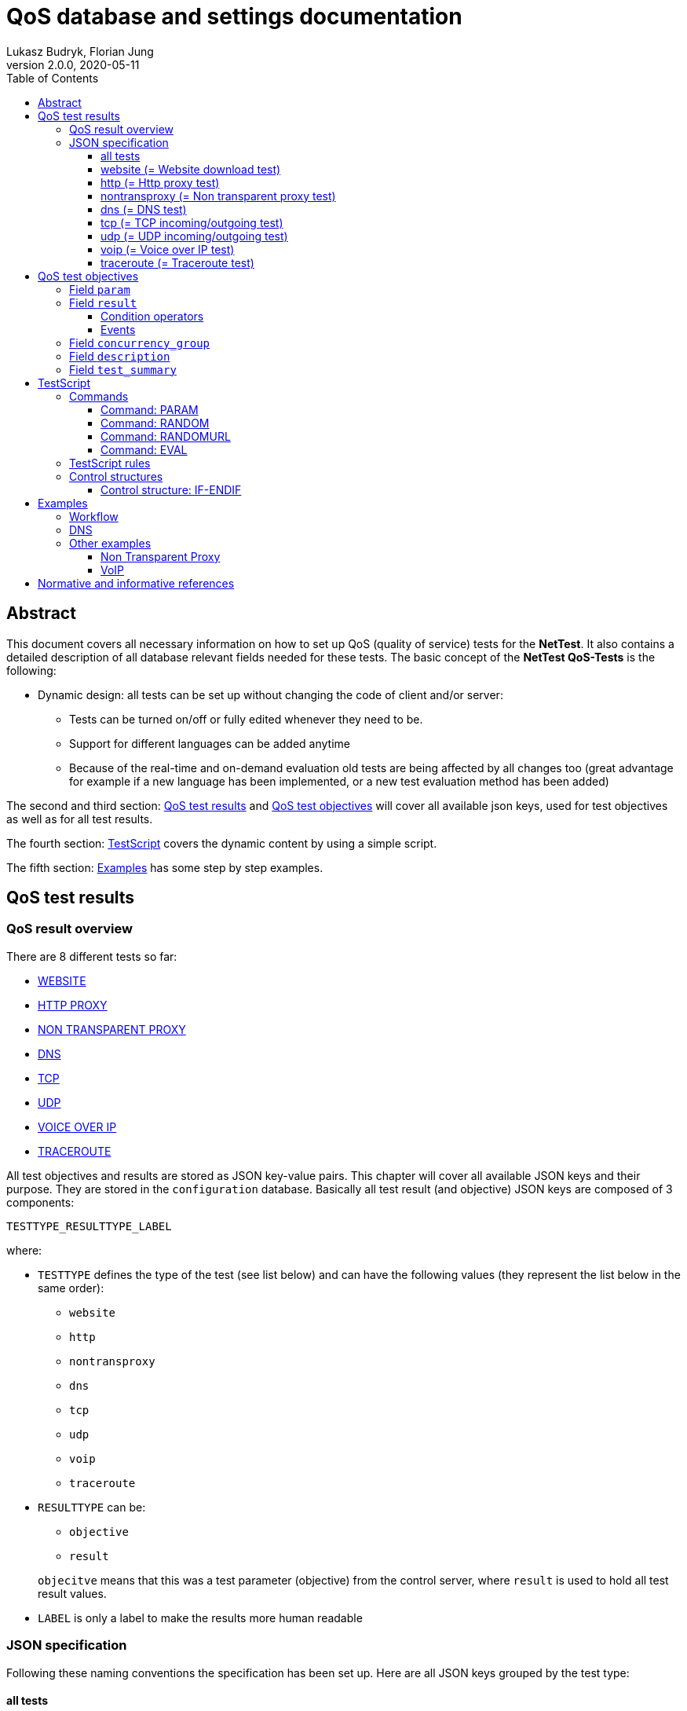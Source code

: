 [[qos-overview]]
= QoS database and settings documentation
Lukasz Budryk, Florian Jung
v2.0.0, 2020-05-11
:toc: left
:toclevels: 3

[[summary]]
== Abstract
This document covers all necessary information on how to set up QoS (quality of service) tests for the *NetTest*. It also contains a detailed description of all database relevant fields needed for these tests.
The basic concept of the *NetTest QoS-Tests* is the following:

* Dynamic design: all tests can be set up without changing the code of client and/or server:
** Tests can be turned on/off or fully edited whenever they need to be.
** Support for different languages can be added anytime
** Because of the real-time and on-demand evaluation old tests are being affected by all changes too (great advantage for example if a new language has been implemented, or a new test evaluation method has been added)

The second and third section: <<qos-test-result>> and <<database-qos_measurement_objective>> will cover all available json keys, used for test objectives as well as for all test results.

The fourth section: <<testscript>> covers the dynamic content by using a simple script.

The fifth section: <<examples>> has some step by step examples.

[[qos-test-result]]
== QoS test results

[[qos-test-result-over]]
=== QoS result overview
There are 8 different tests so far:

* <<qos-test-result-json-website,WEBSITE>>
* <<qos-test-result-json-http,HTTP PROXY>>
* <<qos-test-result-json-nontransproxy,NON TRANSPARENT PROXY>>
* <<qos-test-result-json-dns,DNS>>
* <<qos-test-result-json-tcp,TCP>>
* <<qos-test-result-json-udp,UDP>>
* <<qos-test-result-json-voip,VOICE OVER IP>>
* <<qos-test-result-json-traceroute,TRACEROUTE>>

All test objectives and results are stored as JSON key-value pairs. This chapter will cover all available JSON keys and their purpose. They are stored in the `configuration` database. Basically all test result (and objective) JSON keys are composed of 3 components:

 TESTTYPE_RESULTTYPE_LABEL

where:

* `TESTTYPE` defines the type of the test (see list below) and can have the following values (they represent the list below in the same order):
** `website`
** `http`
** `nontransproxy`
** `dns`
** `tcp`
** `udp`
** `voip`
** `traceroute`

* `RESULTTYPE` can be:
** `objective`
** `result`

+
`objecitve` means that this was a test parameter (objective) from the control server, where `result` is used to hold all test result values.

* `LABEL` is only a label to make the results more human readable

[[qos-test-result-json]]
=== JSON specification
Following these naming conventions the specification has been set up. Here are all JSON keys grouped by the test type:

[[qos-test-result-json-all]]
==== all tests
these key/value pairs can be accessed from all tests

    * `start_time_ns` => starting time of the test in ns relative to the speedtest start
    * `duration_ns` => duration of the test in ns

[[qos-test-result-json-website]]
==== website (= Website download test)
    * `website_objective_url` => the target URL of this test
    * `website_objective_timeout` => test timeout
    * `website_result_tx_bytes` => bytes transferred during the test
    * `website_result_rx_bytes` => bytes received during the test
    * `website_result_duration` => time needed to download and render the website in nanoseconds
    * `website_result_status` => the status code (http header), this can have the value -1 if the website was unreachable
    * `website_result_info` => information about the test procedure; it is generates by the client itself, depending on how the test ended; possible values:
            ** `OK` => test worked as expected
            ** `ERROR` => some error occured (most of the cases: unreachable target)
            ** `TIMEOUT` => timeout exceeded (see parameter: website_objective_timeout)

[[qos-test-result-json-http]]
==== http (= Http proxy test)
    * `http_objective_range` (_optional_) => defines the string that will be passed to the range request header
    * `http_objective_url` => target of this test
    * `http_result_header` => response header
    * `http_result_length` => content length
    * `http_result_hash` => checksum of the content, this field also contains information about the final result of the test
        It may contain the following values:
            ** 'any hexadecimal value' - the md5 checksum of the content that was downloaded
            ** `TIMEOUT` - the download timeout has been reached
            ** `ERROR` - another error occured (host not available, connection timeout, etc.)
    * `http_result_status` => status code in the response header (or -1 if there was no response)

[[qos-test-result-json-nontransproxy]]
==== nontransproxy (= Non transparent proxy test)
    * `nontransproxy_objective_request` => request string for this test
    * `nontransproxy_objective_port` => test port
    * `nontransproxy_objective_timeout` => timeout
    * `nontransproxy_result` => enum that represents the result status of this test. Possible values are:
            ** `OK` - the test was successful (=test execution; regardless of the test result)
            ** `TIMEOUT` - the download timeout has been reached
            ** `ERROR` - another error occured (host not available, connection timeout, etc.)
    * `nontransproxy_result_response` => response (echo from test server)

[[qos-test-result-json-dns]]
==== dns (= DNS test)
    * `dns_objective_host` => target host of this test
    * `dns_objective_dns_record` => dns record to request
    * `dns_objective_resolver` => dns resolver to be used for this test
    * `dns_objective_timeout` => dns query timeout in ns
    * `dns_result_duration` => time needed to complete the test in ns
    * `dns_result_info` => enum that represents the result status of this test. Possible values are:
        ** `OK` - the test was successful (=test execution; regardless of the test result)
        ** `TIMEOUT` - the dns query timeout has been reached
        ** `ERROR` - another error occured
    * `dns_result_status` => the query status; the most common values are:
        ** `NOERROR` => request completed without any error
        ** `NXDOMAIN` => non existent domain
    * `dns_result_entries_found` => number of entries found
    * `dns_result_entries` => result of this test containing all dns entries that were found (IMPORTANT: the value of this object is always an array, even if there is only one entry)
            an entry is composed of the following:
        ** `dns_result_ttl` => the time to live of the dns entry
        ** `dns_result_address` => the address this dns entry points to
        ** `dns_result_priority` => priority, if exists (as in MX or SRV record)

[[qos-test-result-json-tcp]]
==== tcp (= TCP incoming/outgoing test)
    * `tcp_objective_timeout` => test timeout
    * `tcp_objective_in_port` => port number used for the incoming test
    * `tcp_result_in` => enum:
        ** `OK` - incoming test succeeded
        ** `FAILED` - incoming test failed.
    * `tcp_result_in_response` => server message received after a connection was established
    * `tcp_objective_out_port` => port number used for the outgoing test
    * `tcp_result_out` => enum:
        ** `OK` - outgoing test succeeded
        ** `FAILED` - outgoing test failed.
    * `tcp_result_out_response` => response that the client received after sending an message to the test server

[[qos-test-result-json-udp]]
==== udp (= UDP incoming/outgoing test)
    * `udp_objective_timeout` => test timeout
    * `udp_objective_delay` => delay between packets (in ns)
    * `udp_objective_out_port` => port number used for the outgoing test
    * `udp_objective_out_num_packets` => the number of packets to be sent by the client
    * `udp_result_out_num_packets` => the number of packets received by the test server
    * `udp_result_out_packet_loss_rate` => outgoing packet loss rate
    * `udp_result_out_response_num_packets` => responses to outgoing packets
    * `udp_objective_in_port` => port number used for the incoming test
    * `udp_objective_in_num_packets` => the number of packets to be sent by the test server
    * `udp_result_in_num_packets` => the number of packets received by the client
    * `udp_result_in_response_num_packets` => responses to incoming packets received from server
    * `udp_result_in_packet_loss_rate` => incoming packet loss rate

[[qos-test-result-json-voip]]
==== voip (= Voice over IP test)

[IMPORTANT]
The *VoIP* test uses the RTP protocol as defined in RFC 3550 <<citation-1,[1]>>.

    * `voip_objective_delay` => (_optional_) delay between packets in ns, default: 20000000ns (=20ms)
    * `voip_objective_timeout` => (_optional_) test timeout, default: 3000000000ns (=3000ms)
    * [[voip_objective_payload]]`voip_objective_payload` => (_optional_) payload type, as defined in RFC 3551 <<citation-2,[2]>>, supported payload types and their values can be found in the table below. The relevant field is *"Payload type"*. The default value is: `0` (=PCMU).
+
[IMPORTANT]
Codecs with payload type "_dyn_" have no static payload type assigned and are only used with a dynamic payload type <<citation-2,[2]>>. These codecs are not supported by the VoIP test.
+
[format="csv", options="header", cols="<,^s,<,<"]
|===
Codec name, Payload type, Clock rate, Codec type
"PCMU", 0, 8000, AUDIO
"GSM", 3, 8000, AUDIO
"G723", 4, 8000, AUDIO
"DVI4_8", 5, 8000, AUDIO
"DVI4_16", 6, 16000, AUDIO
"LPC", 7, 8000, AUDIO
"PCMA", 8, 8000, AUDIO
"G722", 9, 8000, AUDIO
"L16_1", 10, 44100, AUDIO
"L16_2", 11, 44100, AUDIO
"QCELP", 12, 8000, AUDIO
CN,13, 8000, AUDIO
MPA,14, 90000, AUDIO
G728,15, 8000, AUDIO
DVI4_11,16, 11025, AUDIO
DVI4_22,17, 22050, AUDIO
G729,18, 8000, AUDIO
"G726_40",_dyn_, 8000, AUDIO
"G726_32",_dyn_, 8000, AUDIO
"G726_24",_dyn_, 8000, AUDIO
"G726_16",_dyn_, 8000, AUDIO
G729D,_dyn_, 8000, AUDIO
G729E,_dyn_, 8000, AUDIO
"GSM_EFR",_dyn_, 8000, AUDIO
L8,_dyn_,_variable_, AUDIO
RED,_dyn_,_variable_, AUDIO
VDVI,_dyn_,_variable_, AUDIO
CELB,25, 90000, VIDEO
JPEG,26, 90000, VIDEO
NV,28, 90000, VIDEO
H261,31, 90000, VIDEO
MPV,32, 90000, VIDEO
MP2T,33, 90000, BOTH
H263,34, 90000, VIDEO
"H263_1998",_dyn_, 90000, VIDEO
|===

    * `voip_objective_in_port` => the port for the incoming voice stream
    * `voip_objective_out_port` => the port for the outgoing voice stream
    * `voip_objective_call_duration` => (_optional_) duration of the simulated call, default: 1000000000ns (=1000ms)
    * `voip_objective_bits_per_sample` => (_optional_) bits per sample, default: 8
    * `voip_objective_sample_rate` => (_optional_) the sample rate in _Hz_, default: 8000
    * `voip_result_status` => the test result, enum:
    ** `OK` - the test was successful (=test execution; regardless of the test result)
    ** `TIMEOUT` - the test timeout has beed reached
    ** `ERROR` - another error occured
    * incoming voice stream results (client side):
    ** `voip_result_in_short_seq` => the shortest correct packet sequence (fewest number of packets in correct order)
    ** `voip_result_in_long_seq` => the longest correct packet sequence (most number of packets in correct order)
    ** `voip_result_in_max_jitter` => the max jitter in ns
    ** `voip_result_in_mean_jitter` => the mean jitter in ns
    ** `voip_result_in_skew` => the skew in ns
    ** `voip_result_in_num_packets` => number of packets received
    ** `voip_result_in_max_delta` => highest delay between received packets
    ** `voip_result_in_sequence_error` => number of sequence errors (packets out of order)
    * outgoing voice stream results:
    ** `voip_result_out_short_seq` => the shortest correct packet sequence (fewest number of packets in correct order)
    ** `voip_result_out_long_seq` => the longest correct packet sequence (most number of packets in correct order)
    ** `voip_result_out_max_jitter` => the max jitter in ns
    ** `voip_result_out_mean_jitter` => the mean jitter in ns
    ** `voip_result_out_skew` => the skew in ns
    ** `voip_result_out_max_delta` => highest delay between received packets
    ** `voip_result_out_num_packets` => number of packets received
    ** `voip_result_out_sequence_error` => number of sequence errors (packets out of order)

[[qos-test-result-json-traceroute]]
==== traceroute (= Traceroute test)
    * `traceroute_objective_host` => the target host
    * `traceroute_objective_timeout` => test timeout
    * `traceroute_objective_max_hops` => (_optional_) max hops allowed, default: 30
    * `traceroute_result_details` => a detailed list of the route (IMPORTANT: the value of this object is always an array, even if there is only one entry). An entry is composed of:
        ** `host` => host ip (and name if available)
        ** `time` => the time needed to reach the host
    * `traceroute_result_status` => enum:
        ** `OK` - test succeeded
        ** `TIMEOUT` - timeout has been reached.
        ** `MAX_HOPS_EXCEEDED` - max hops (see `traceroute_objective_max_hops`) has been exceeded before the target could be reached.
        ** `FAILED` - test failed (some other error occured during the test)
    * `traceroute_result_hops` => hops needed to reach the target host.


[[database-qos_measurement_objective]]
== QoS test objectives
The purpose of this is to provide tests (in detail: test parameters and test objectives) for all clients.

Fields:

    * `qos_test_uid`, type: _integer_ => uid
    * `type`, type: _qostest_ => the test type
    * `params`, type: _json_ => (see 3.1.1) test objectives.
    * `results`, type: _json_ => (see 3.1.3) expected test results.
    * `concurrency_group`, type: _integer_ => (see 3.1.5) tests that belong to the same group are executed simultaneously. This is also the order of test execution.
    * `description`, type: _text_ => (see 3.1.6) references the key of a text entry in the qos_test_desc table. This is the longer and more technical test summary.
    * `summary`, type: _text_ => (see 3.1.7) references the key of a text entry in the qos_test_desc table. This is the short test summary.

[[database-qos_test_objective-param]]
=== Field `param`
Test parameters are basically json keys without `TESTTYPE` and `RESULTTYPE` (where `RESULTTYPE` must be: `objective`). This means that for example a website test json key (as described in the section: <<qos-test-result-json>>) with the name: `website_objective_url` would be transformed to `url`. After a test has been executed by the client it adds the `TESTTYPE` and `RESULTTYPE` prefix to the parameters and sends them back to the server. The following parameters (objectives) are supported (sorted by test type):

    * <<qos-test-result-json-website>>, example and available parameters:

        {
            "url":"http://alladin.at",
            "timeout":10000000000
        }

    ** `url` => the target URL of this test (see `website_objective_url`)
    ** `timeout` => test timeout (see `website_objective_timeout`)

    * <<qos-test-result-json-http>>, example and available parameters:

        {
            "range":"bytes=0-999",
            "target":"https://www.rtr.at",
            "conn_timeout":5000000000,
            "download_timeout":15000000000
        }

    ** `range` => (_optional_) defines the string that will be passed to the range request header (see `http_objective_range`)
    ** `url` => target url of this test (see `http_objective_url`)
    ** `conn_timeout` => connection timeout in ns (no equivalent json key = not in result table)
    ** `download_timeout` => download timeout in ns (no equivalent json key = not in result table)

    * <<qos-test-result-json-nontransproxy>>, example and available parameters:

        {
            "port":"%RANDOM 50000 55000%",
            "request":"GET / HTTR/7.9"
        }

    ** `port` => test port (see `nontransproxy_objective_port`)
    ** `request` => request string for this test (see `nontransproxy_objective_request`)
    ** `timeout` => test timeout (see `nontransproxy_objective_timeout`)

    * <<qos-test-result-json-dns>>, example and available parameters:

        {
            "host":"rtr.at",
            "record":"MX",
            "resolver":"8.8.8.8"
        }

    ** `host` => target host of this test (see `dns_objective_host`)
    ** `record` =>  dns record to request (see `dns_objective_record`)
    ** `resolver` => (_optional_) dns resolver to be used for this test (see `dns_objective_resolver`) - if not set the standard system resolver is used
    ** `timeout` => (_optional_) dns query timeout in ns (see `dns_objective_timeout`) - default: 5000000000ns (=5000ms)

    * <<qos-test-result-json-tcp>>, example and available parameters:

        {
            "timeout":3000000000,
            "out_port":"%RANDOM 20000 40000%"
        }

    ** `timeout` => test timeout (see `tcp_objective_timeout`)
    ** `out_port` => port number used for the outgoing test (see `tcp_objective_out_port`)
    ** `in_port` => port number used for the incoming test (see `tcp_objective_in_port`)

[TIP]
It is possible to create incoming-only or outgoing-only tests. This means: either `out_port` or `in_port` or both parameters have to be set.

    * <<qos-test-result-json-udp>>, example and available parameters:

        {
            "in_port":"%RANDOM 10000 50000%",
            "timeout":2500000000,
            "in_num_packets":"%RANDOM 8 12%",
            "delay":500000000
        }

    ** `delay` => (_optional_) delay between packets in ns (see `udp_objective_delay`) - default: 300000000ns (=300ms)
    ** `timeout` => test timeout (see `udp_objective_timeout`)
    ** `in_port` => port number used for the incoming test (see `udp_objective_in_port`)
    ** `in_num_packets` => the number of packets for the incoming test (see `udp_objective_in_num_packets`)
    ** `out_port` => port number used for the outgoing test (see `udp_objective_out_port`)
    ** `out_num_packets` => the number of packets for the outgoing test (see `udp_objective_out_num_packets`)

[TIP]
It is possible to create incoming-only or outgoing-only tests. This means: either [`out_port` and `out_num_packets`] or [`in_port` and `in_num_packets`] or both parameter groups have to be set.

    * <<qos-test-result-json-voip>>, example and available parameters:

        {
            "in_port": "5060",
            "out_port": "5060",
            "timeout": "6000000000",
            "call_duration": "2000000000"
        }

    ** `delay` => (_optional_) delay between packets in ns, default: 20000000ns (=20ms)
    ** `timeout` => (_optional_) test timeout, default: 3000000000ns (=3000ms)
    ** `payload` => (_optional_) payload type, default: 0 (=PCMU). For a detailed documentation see: <<voip_objective_payload, VoIP: voip_objective_payload>>
    ** `out_port` => the port for the outgoing voice stream
    ** `in_port` => the port for the incoming voice stream
    ** `call_duration` => (_optional_) duration of the simulated call, default: 1000000000ns (=1000ms)
    ** `bits_per_sample` => (_optional_) bits per sample, default: 8
    ** `sample_rate` => (_optional_) the sample rate in _Hz_, default: 8000

    * <<qos-test-result-json-traceroute>>, example and available parameters:

        {
            "host": "google.com",
            "timeout": "35000000000"
        }

    ** `host` => the target host
    ** `timeout` => test timeout
    ** `max_hops` => (_optional_) max hops allowed, default: 30


[[database-qos_test_objective-result]]
=== Field `result`
This field contains the expected test results (from now on: 'ETR') and the behaviour in case of failure and/or success.

The reason that an 'ETR' is an array, is the method of evaluation: an 'ETR' can have multiple conditions. To explain the functionality of ETRs imagine the following scenario:

[abstract]
A non transparent proxy test is run on a random port between 1 and 25000. The request it will send is an erroneous HTTP request (`GET / HTTR 7.9`). After the test has finished we compare the result of the test to the request. If both are equal, then no proxy has changed the request, ergo no proxy has been detected. Which means that the test was successful in the QoS point of view. A second check is done to determine the port number classification (just a check if the random port was not above 1024). This has nothing to do with quality of service but will demonstrate the possibilities of the *NetTest QoS-Tests*. Here are the objectives:

[source,json]
    {
        "port":"%RANDOM 1 25000%",
    	"request":"GET / HTTR/7.9"
    }

Before we write the json for the evaluation of this test let's sum it up with a pseudo script:

* ETR[0]:
    ** compare: `nontransproxy_result_response` to `nontransproxy_objective_request` using the sign: '"equal"'.
    ** if test fails display message: `ntp.failure`
    ** if test succeeds display message: `ntp.success`

* ETR[1]:
    ** compare: `nontransproxy_objective_port` to `1024` using the sign: '"lower or equal"'.
    ** if test succeeds display message: `ntp.port_not_over_1024`
    ** if test fails display message: `ntp.port_over_1024`

This is how the ETR method works in theory. Now for the real implementation:

* ETR[0] would be stored as:
+
[source,json]
	{
	    "operator": "eq",
	    "on_success": "ntp.success",
	    "on_failure": "ntp.failure",
	    "nontransproxy_result_response": "%PARAM nontransproxy_objective_request%"
	}

* ETR[1] would be stored as:
+
[source,json]
	{
	    "operator": "le",
	    "on_success": "ntp.port_not_over_1024",
	    "on_failure": "ntp.port_over_1024",
	    "nontransproxy_object_port":"1024"
	}

Summary:
Each ETR entry needs to contain at least two key-value pairs (one condition operator and at least one event).

[IMPORTANT]
There is an important exception: When using the `evaluate` expected result key it is possible to use JavaScript and to omit all other keys (see below and 3. Testscript)

[[database-qos_test_objective-condition-op]]
==== Condition operators

    * key: `operator` => the operator used in this entry to evaluate test results. An operator may be:
        ** `eq` => equals
        ** `ne` => not equals
        ** `lt` => lower than
        ** `gt` => greater than
        ** `le` => lower or equal
        ** `ge` => greater or equal

    * key: `evaluate` => the value needs to be an `%EVAL %` TestScript command (see 3. TestScript). If you use this type of comparison, the variable `result` in the javascript code contains the behaviour of the test result. It can hold one ot the following values:
        ** a boolean `true` if the test was successful
        ** or a boolean `false` if the test failed.
        ** or an object that contains two keys:
            *** `type` - the type of the result, enum:
            **** `failure`
            **** `success`
            *** `key` - the key of the message to be returned

+
The following example checks if a dns test returned some results. If it was true the message `dns.found` is returned, otherwise `dns.notfound`

    "evaluate":"%EVAL
        if(dns_result_entries>0)
            result={'type':'success', 'key':'dns.found'};
        else
            result={'type':'failure', 'key':'dns.notfound'}; %"

[[database-qos_test_objective-events]]
==== Events

    * key: `on_success` => represents the key of a text entry in the qos_test_desc table. Shown if evaluation succeeded.
+
[IMPORTANT]
    it always counts as a test success (= green list on device).
        If this parameter is empty or contains a non existent key then nothing is shown on success.

    * key: `on_failure` => represents the key of an text entry in the qos_test_desc table. Shown if evaluation failed.
+
[IMPORTANT]
    it always counts as a test failure (= red list on device).
        If this parameter is empty or contains a non existent key then nothing is shown on failure.

All other parameters are optional and can have keys as defined in the json specification (depending on the test)

[[database-qos_test_objective-concurrency_group]]
=== Field `concurrency_group`
It defines the group the test belongs to. Tests that belong to the same group are executed simultaneously. The group order is ascending: 0..n (zero to n).

[[database-qos_test_objective-test_desc]]
=== Field `description`
References the key in the translation. The text represents the longer (and more technical) description of a test (not to be confused with the test type description and test summary) and is shown in the app regardless of whether the test results are positive or negative

[[database-qos_test_objective-test_summary]]
=== Field `test_summary`
References the key in the translation. The text represents the short (and simple) description of a test (not to be confused with the test type description and test description) and is shown in the app regardless of whether the test results are positive or negative

[[testscript]]
== TestScript
To add some dynamic content and to make test descriptions contain results or objectives a simple script (templating engine) has been added to the *NetTest*. TestScript commands can be used to display variables (test results) or to do some evaluation. The command syntax looks as follows: `%COMMAND param1 param2 ...%`

Additionally the TestScript provides control structures to hide or show text blocks. See <<testcript-control-structures, control structures>> below for detailed information.

=== Commands
The supported commands are:

    * PARAM
    * RANDOM
    * RANDOMURL
    * EVAL

[[testscript-param]]
==== Command: PARAM
Syntax: `%PARAM param1 [param2] [...]%`

The main purpose of this command is to return the value of a test result/objective parameter (set by param1) as defined by the <<qos-test-result-json>>.

One reason for multiple parameters are arrays (see <<qos-test-result-json-dns,DNS test>> -> `dns_result_entries`). To access the value of `dns_result_ttl` of the first entry the following syntax is used: `%PARAM dns_result_entries[0] dns_result_ttl%`. Only one child can be accessed with one command. The index is zero-based (-> first element = 0, second = 1, etc.)

Another reason for multiple parameters is the number formatting feature:

The `PARAM` command can be also used to format numbers. In this case the following syntax is needed:
`PARAM param divisor precision grouping` (e.g. `%PARAM duration_ns 1000000 0 f%`) where:

    * `divisor` - is the divisor that the parameter value will be divided by
    * `precision` - is the precision of the division
    * `grouping` - tells the pasres to group numbers in 1000s (like: 1,435,535.42); allowed values are:
        ** `t` = true
        ** `f` = false (this is the default value, therefor this third parameter is not needed when you don't want to use the grouping feature)

[[testscript-random]]
==== Command: RANDOM
Syntax: `%RANDOM param1 [param2]%`

This command generates a random number. If param2 is set then the result is between param1 (inclusive) and param2 (exclusive). If param2 is not set, then the result is between 0 (zero, inclusive) and param1 (exclusive)

[[testscript-randomurl]]
==== Command: RANDOMURL
Syntax: `%RANDOMURL prefix number_of_random_digits suffix%`

This command generates a random url by using the prefix and suffix as constants and generating a random hexadecimal hash with the length of number_of_random_digits. Example: `%RANDOMURL www.unknown 10 .com%` could genrate the following url: www.unknown4e87a4be91.com

[[testscript-eval]]
==== Command: EVAL
Syntax: `%EVAL some_javascript()%`

This command is run by a JavaScript interpreter. To make this TestScript command return something the variable `result` needs to be set in the JavaScript code. The result object can contain following values:

    ** any non-object value, for example:

+
[source,javascript]
        result = 10;
        result = true;
        result = "resultString";

    ** or it may contain an object, that holds 2 key-value pairs:
    `type` and `key`. This can be used to replace the complicated "operator and on_success and/or on_failure" syntax. This means that this result method can be used only for the `evaluate` condition operator (see <<database-qos_test_objective-condition-op, condition operators>> in <<database-qos_test_objective-result>>). Here is a description of what these parameters can hold and are used for:
        *** `type`: either `"success"` or `"failure"` - it tells the script interpreter that the result will be of this type (replaces: `on_success` and `on_failure`)
        *** `key`: holds the message key. Code example:

                            "evaluate":"%EVAL
                                    if (tcp_result_out=='TIMEOUT') result = {type: 'FAILURE', key: 'tcp.timeout'};
                                    else if (tcp_result_out=='ERROR') result = {type: 'FAILURE', key: 'tcp.error'};
                                    else if (tcp_result_out=='OK') result = {type: 'SUCCESS', key: 'tcp.success'};
                                    else result=null;%"


+
All test result values can be used in the JS code, the variables have the same names as defined in the <<qos-test-result-json>>.
The JS parser has an own TestScript library included to make some evaluations easier. To access functions from this library you need to address the "nn" object. The following functions are available:

        ** `nn.isEmpty(someArray[])` - returns true if the array "someArray" is null or doesn't have any elements
        ** `nn.getCount(someArray[])` - returns the number of elements of an array
        ** `nn.isNull(someObject)` - returns ture if the object "someObject" is null, otherwise it returns false


=== TestScript rules

    * The interpreter doesn't work recursively: commands inside commands will not work.
    As said above, only one parameter can be accessed at a time. Some examples:
    ** correct: `%PARAM dns_objective_resolver%`
    ** correct: `%PARAM dns_result_entries[0] dns_result_priority%`
    ** [red]#incorrect:# `%PARAM dns_objective_resolver dns_result_duration%`
    ** [red]#incorrect:# `%PARAM dns_result_entries[0] dns_result_priority dns_result_ttl%`

    * A command is only valid if it is a single line of code (no new-line characters allowed)

    * If used as objective or expected result parameter the TestScript command must be the only one parameter. Examples:
        ** correct:

            {
                "timeout": "%RANDOM 10000 20000%"
            }

        ** [red]#incorrect:#

            {
                "timeout": "%RANDOM 100 200%00"
            }

        ** correct:

            {
                "tcp_objective_in_port": "%PARAM tcp_objective_in_port%"
            }

        ** [red]#incorrect:#

            {
                "http_objective_target": "http://www.test.abc/item%RANDOM 10000 20000%.html"
            }

[[testcript-control-structures]]
=== Control structures
Control structures help to show or hide full text blocks. The syntax is a bit different than the sytax for commands: a `$` (dollar sign) has to be appended before the control type. All control structures are code blocks, which means they need a closing tag.
The statements are parsed and run by a JavaScript interpreter.

    %$CONTROL js_statement%
    text
    block
    %$ENDCONTROL js_statement%

IMPORTANT: It is important to provide the same statement in the opening as well as in the closing tag of each control structure. It has to be *exactly* the same in both tags otherwise it won't be recognized by the interpreter.

Following control structures are supported:

    * <<testscript-control-ifendif,IF-ENDIF>>

[[testscript-control-ifendif]]
==== Control structure: IF-ENDIF
If the evaluated statement is true than the block inside the IF-ENDIF structure is displayed. Otherwise it is hidden.

The syntax is as follows:

    %$IF (js_statement)%
    block
    to
    be
    displayed
    or
    hidden
    %$ENDIF (js_statement)%


[[examples]]
== Examples

=== Workflow

A typical workflow for generating a test is:

[ditaa, "workflow"]
....
  Theoretical part

        /--------------------------\
        | cGRE                     |
        | Create test scenario     |
        |                          |
        \-----------+--------------/
                    |
====================|====================
  Practical part    |
                    v
        /--------------------------\
        |                          |	+-----+
        | Define test parameters   |    |cPNK |
        |                          +--->|param|
        |                          |    |{s}  |
        |                          |	+-----+
        \-----------+--------------/
                    |
                    |
                    v
        /--------------------------\
        |                          |	+------+
        | Define expected results  |    |cPNK  |
        | (fail/success criteria)  +--->|result|
        |                          |    |{s}   |
        |                          |	+------+
        \-----------+--------------/
....


=== DNS
*Scenario*: A user wants to connect to a specific domain but mistypes the URL. The mistyped domain does not exist. There are DNS resolvers that return IP addresses for non existent domains (so called _"DNS hijacking"_ or _"DNS spoofing"_). This is not in conformity with net neutrality. The only correct response would be an empty result list (no addresses found), and a `NXDOMAIN` (non existent domain) status code.

*Task*: Check if the user's ISP's DNS resolver is returning the status code `NXDOMAIN` if a domain does not exist.

A short summary of the objectives and results would be:

    * A random domain with a length of 16 (not including www. and .com)
    * We will use the default timeout of 5 seconds
    * The record we are looking for is A
    * We will also use the standard resolver from our provider

The equivalent database entry would be:

[source,json]
{
    "host": "%RANDOMURL www. 10 .com%",
    "record": "A"
}


The parameters `resolver` and `timeout` are not needed as the default values will suit this test scenario (timeout default value = 5000ms, resolver default value = provider's resolver).
Now a short summary of the objectives (=expected results in this test scenario):

    * If the response list has more than 0 (zero) entries and the test result info was `OK` the test failed (in case of `ERROR` or `TIMEOUT` the number of entries would be zero too, but this would not mean that this domain doesn't exist).
    * A different approach (and an easier one) would be to compare the test result parameter dns_result_status which should hold a `NXDOMAIN` string. In this case the server knows that the test was executed successfully and the result is as expected.
    * As an optional result the client could display a negative (=failure) message when the test timeout has been reached (`dns_result_info` = `TIMEOUT`)

'''
The database entry in the first case would be:

[source,json]
{
    "operator":"eq",
    "on_failure": "dns.unknowndomain.failure",
    "on_success": "dns.unknowndomain.success",
    "dns_result_entries_found": "0",
    "dns_result_info": "OK"
}

`dns_result_entries_found` and `dns_result_info` are beeing compared to the values `0` and `OK`. The comparison uses an equals sign (`"operator": "eq"`). If both comparisons are true then the `on_success` string will be returned by the control server, else (that means that at least one condition is false) the `on_failure` string will be returned.

'''
The second case would produce the following entry:

[source,json]
{
    "operator": "ne",
    "on_failure": "dns.unknowndomain.failure",
    "on_success": "dns.unknowndomain.success",
    "dns_result_status": "NXDOMAIN"
}

We are comparing `dns_result_status` with `NXDOMAIN`. That's it.

'''
Optionally the client could display an error message if the timeout has been exceeded during the test. This would produce the following JSON:

[source,json]
{
    "operator": "ne",
    "on_failure": "test.timeout.exceeded",
    "dns_result_info": "TIMEOUT"
}

As mentioned in 3.1.3 `on_success` not only means that the comparison was successful but it also signalizes the device to show this message in the "green list" (= test was successful). If this message should be displayed in the "red list" (= test failed) it's important to define a different condition. This is solved by using the `ne` (= not equals) operator:
If `dns_result_info` does not hold the value: `TIMEOUT` (`dns_result_info` != `TIMEOUT`), `on_success` is beeing returned, otherwise `on_failure`. The other new thing in this example is the missing `on_success`. As also mentioned in 3.1.3 a result message can be omitted if the corresponding `on_success` or `on_failure` is missing. This means if the test did not run into a timeout nothing happens.

'''
The last step would be to put these conditions together. In this example the second option (because of its simplicity) and the timeout-condition are used. The entry in the database would be the following:

[source,json]
[
    {
        "operator": "eq",
        "on_failure": "dns.unknowndomain.failure",
        "on_success": "dns.unknowndomain.success",
        "dns_result_status": "NXDOMAIN"
    },
    {
        "operator": "ne",
        "on_failure": "test.timeout.exceeded",
        "dns_result_info": "TIMEOUT"
    }
]

=== Other examples
==== Non Transparent Proxy
*Task*: check if a non transparent proxy can be found on the SMTP port 25 <<citation-3,[3]>>.

To determine the presence of a non transparent proxy the client needs to send an erronous plain text request messsage on a standardised port to the test server. If a proxy is between the client and the server it could change or reject the request because it's not correct. A correct SMTP message would be <<citation-4,[4]>>:

    EHLO mail.somedomain.tld

An incorrect request message could be a malformed HTTP request <<citation-5,[5]>> for example:

    GET / BADPRTCL/4.9

The parameters for this tests are (field `param`):

[source,json]
{
    "port": "25",
    "request": "GET / BADPRTCL/4.9",
    "timeout": "3000000000"
}

To evaluate the test the server's response needs to be checked, which should be the same as the request. This is because the test server does act as a echo service in the case of a non transparent proxy test.
This would go into the `result` field:

[source,json]
[
    {
        "operator": "eq",
        "on_failure": "ntp.failure",
        "on_success": "ntp.success",
        "nontransproxy_result_response": "%PARAM nontransproxy_objective_request%"
    }
]

As mentioned in a previous section (see <<database-qos_test_objective-result>>) the `result` field is always an array, regardless of the number of evaluations. In this case there is only one. The evaluation is pretty simple: The value of `nontransproxy_result_response` is compared to `nontransproxy_objective_request` by using the `eq` (=equal) operator. To compare a variable to another variable's value the usage of `%PARAM %` (or `%EVAL %`) is inevitables (see <<testscript>>). Of course it is possible to replace this line of code with the following:

[source,json]
    "nontransproxy_result_response": "GET / BADPRTCL/4.9"

The JSON above is only an example and its purpose is to show the possibilities of the QoS evaluation methods.

So, if both values are the same the result is a success and the message with the key: `ntp.success` is beeing returned to the client. Otherwise the client will get a failure and the message with the key: `ntp.failure`.

==== VoIP
*Task*: check if the incoming or outgoing jitter is acceptable.

[NOTE]
What is an _acceptable jitter_ anyway?
The acceptable jitter depends on the size of the jitter buffer which can compensate some asynchronous packet arrivals and change them to synchronous sequences. Most systems will do fine with a maximum jitter of 50ms. Maximum jitter values may be as high as
one half of the buffer size. Jitter buffers can be configured and/or are dynamic. +
As of ITU G.114 a delay (that includes packet transport delay and jitter) of 150ms is considered desirable. For inter-regional calls up to 250ms can be satisfactory <<citation-6,[6]>>. +
Other sources provide a desirable delay value of 150ms and an acceptable delay of up to 400ms <<citation-7,[7]>>. +
So a jitter buffer of 100ms is realistic, which results in an acceptable mean jitter of 50ms.

To evaluate the jitter this test will use the mean incoming and outgoing jitter that is stored in: `voip_result_in_mean_jitter` and `voip_result_out_mean_jitter`.
We need to make sure that the value is below 50ms (=50000000ns) so it can be treaten as an acceptable jitter. This example covers the `%EVAL %` TestScript function and demonstrates its usage.

[TIP]
Most results can contain a `NULL` value. This can occure if a test ran into a timeout or there was another error before the value could be determined. The best practice when comparing numbers is to check if the variable is not `NULL` by using the `nn.isNull(variable_name)` function inside the JS code.

[source,json]
[
    {
        "evaluate": "%EVAL if (!nn.isNull(voip_result_out_mean_jitter) && voip_result_out_mean_jitter <= 50000000) result=true; else result=false;%",
        "on_failure": "voip.jitter.outgoing.failure",
        "on_success": "voip.jitter.outgoing.success"
    },
    {
        "evaluate": "%EVAL if (!nn.isNull(voip_result_in_mean_jitter) && voip_result_in_mean_jitter <= 50000000) result=true; else result=false;%", "on_failure": "voip.jitter.incoming.failure",
        "on_success": "voip.jitter.incoming.success"
    }
]

The JSON above tells the server to check if the mean jitter is below 50ms and not `NULL`. Only if both conditions are true the variable `result` is set to `true` else the value of `result` is `false`. Depending on these values a different message is beeing displayed for the incoming and outgoing jitter.

== Normative and informative references

[[citation-1]]
* +++[1]+++
Schulzrinne, H., Casner, S., Frederick, R. and V. Jacobson, "RTP:  A Transport Protocol for Real-Time Applications", https://www.ietf.org/rfc/rfc3550.txt[RFC 3550], July 2003.

[[citation-2]]
* +++[2]+++
Schulzrinne, H. and S. Casner, "RTP Profile for Audio and Video Conferences with Minimal Control", https://www.ietf.org/rfc/rfc3551.txt[RFC 3551], July 2003.

[[citation-3]]
* +++[3]+++
IANA, http://www.iana.org/assignments/service-names-port-numbers/service-names-port-numbers.txt["Service Name and Transport Protocol Port Number Registry"]

[[citation-4]]
* +++[4]+++
Klensin, J., ed., "Simple Mail Transfer Protocol", https://www.ietf.org/rfc/rfc2821.txt[RFC 2821], April 2001.

[[citation-5]]
* +++[5]+++
Fielding, R., ed. and J. Reschke, ed., "Hypertext Transfer Protocol (HTTP/1.1): Message Syntax and Routing", http://tools.ietf.org/html/rfc7230[RFC 7230], June 2014.

[[citation-6]]
* +++[6]+++
ITU, "One-way transmission time", http://www.itu.int/rec/T-REC-G.114-200305-I/en[ITU G.114], March 2005

[[citation-7]]
* +++[7]+++
CISCO, http://www.cisco.com/c/en/us/support/docs/voice/voice-quality/5125-delay-details.html["Understanding Delay in Packet Voice Networks"], February 2006

[[citation-n1]]
* Bray, T., ed., "The JavaScript Object Notation (JSON) Data Interchange Format", https://tools.ietf.org/html/rfc7159[RFC 7159], March 2014

[[citation-n2]]
* Mockapetris, P., "DOMAIN NAMES - IMPLEMENTATION AND SPECIFICATION", https://www.ietf.org/rfc/rfc1035.txt[RFC 1035], November 1987

[[aenderungshistorie]]
.Changelog
[options="header,autowidth"]
|===
|Version |Date |Comment

|2.0.1 |2020-06-15 a|
* Minor changes/fixes
* Removed invalid references
|2.0.0 |2020-05-11 a|
* Major update
|1.5.0 |2017-08-22 a|
* Switching to couchDB
|1.1.0 |2015-12-09 a|
* Added control structures
* Added single-line rule (TestScript)
* Fixed typos
|1.0.1 |2015-10-30 a|
* Fixed typos and other small errors
|1.0 |2015-03-20 a|
* Initial version
|===
